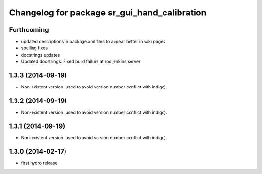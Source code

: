 ^^^^^^^^^^^^^^^^^^^^^^^^^^^^^^^^^^^^^^^^^^^^^
Changelog for package sr_gui_hand_calibration
^^^^^^^^^^^^^^^^^^^^^^^^^^^^^^^^^^^^^^^^^^^^^

Forthcoming
-----------
* updated descriptions in package.xml files to appear better in wiki pages
* spelling fixes
* docstrings updates
* Updated docstrings. Fixed build failure at ros jenkins server

1.3.3 (2014-09-19)
------------------
* Non-existent version (used to avoid version number conflict with indigo).

1.3.2 (2014-09-19)
------------------
* Non-existent version (used to avoid version number conflict with indigo).

1.3.1 (2014-09-19)
------------------
* Non-existent version (used to avoid version number conflict with indigo).

1.3.0 (2014-02-17)
------------------
* first hydro release
